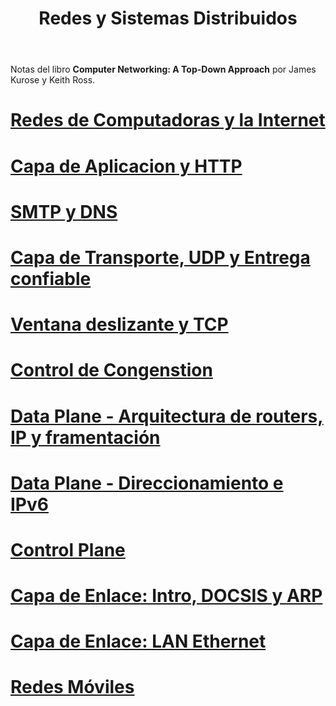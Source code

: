 #+Title: Redes y Sistemas Distribuidos

Notas del libro *Computer Networking: A Top-Down Approach* por James Kurose y
Keith Ross.

* [[./1.org][Redes de Computadoras y la Internet]]
* [[./2.org][Capa de Aplicacion y HTTP]]
* [[./3.org][SMTP y DNS]]
* [[./4.org][Capa de Transporte, UDP y Entrega confiable]]
* [[./5.org][Ventana deslizante y TCP]]
* [[./6.org][Control de Congenstion]]
* [[./8.org][Data Plane - Arquitectura de routers, IP y framentación]]
* [[./9.org][Data Plane - Direccionamiento e IPv6]]
* [[./10.org][Control Plane]]
* [[./12.org][Capa de Enlace: Intro, DOCSIS y ARP]]
* [[./13.org][Capa de Enlace: LAN Ethernet]]
* [[./14.org][Redes Móviles]]
            